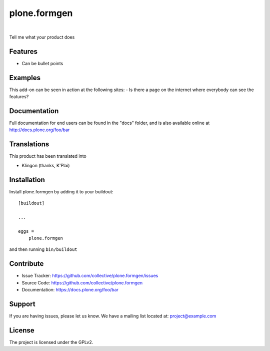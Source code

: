 .. This README is meant for consumption by humans and pypi. Pypi can render rst files so please do not use Sphinx features.
   If you want to learn more about writing documentation, please check out: http://docs.plone.org/about/documentation_styleguide.html
   This text does not appear on pypi or github. It is a comment.

==============================================================================
plone.formgen
==============================================================================

.. image:: https://travis-ci.org/kitconcept/plone.formgen.svg?branch=master
    :target: https://travis-ci.org/kitconcept/plone.formgen

.. image:: https://img.shields.io/pypi/status/plone.formgen.svg
    :target: https://pypi.python.org/pypi/plone.formgen/
    :alt: Egg Status

.. image:: https://img.shields.io/pypi/v/plone.formgen.svg
    :target: https://pypi.python.org/pypi/plone.formgen
    :alt: Latest Version

.. image:: https://img.shields.io/pypi/l/plone.formgen.svg
    :target: https://pypi.python.org/pypi/plone.formgen
    :alt: License

|

.. image:: https://raw.githubusercontent.com/kitconcept/plone.formgen/master/kitconcept.png
   :alt: kitconcept
   :target: https://kitconcept.com/

Tell me what your product does

Features
--------

- Can be bullet points


Examples
--------

This add-on can be seen in action at the following sites:
- Is there a page on the internet where everybody can see the features?


Documentation
-------------

Full documentation for end users can be found in the "docs" folder, and is also available online at http://docs.plone.org/foo/bar


Translations
------------

This product has been translated into

- Klingon (thanks, K'Plai)


Installation
------------

Install plone.formgen by adding it to your buildout::

    [buildout]

    ...

    eggs =
        plone.formgen


and then running ``bin/buildout``


Contribute
----------

- Issue Tracker: https://github.com/collective/plone.formgen/issues
- Source Code: https://github.com/collective/plone.formgen
- Documentation: https://docs.plone.org/foo/bar


Support
-------

If you are having issues, please let us know.
We have a mailing list located at: project@example.com


License
-------

The project is licensed under the GPLv2.
